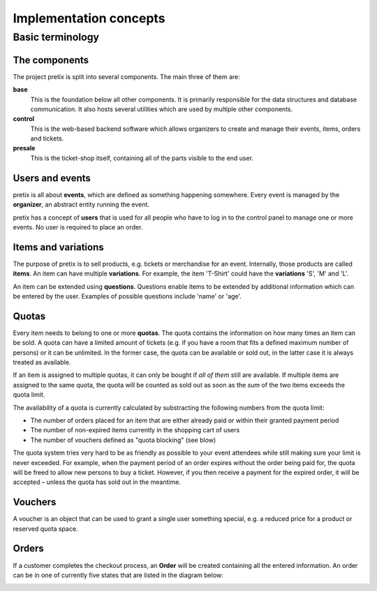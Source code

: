 Implementation concepts
=======================

Basic terminology
-----------------

The components
^^^^^^^^^^^^^^

The project pretix is split into several components. The main three of them are:

**base**
    This is the foundation below all other components. It is primarily
    responsible for the data structures and database communication. It also hosts
    several utilities which are used by multiple other components.

**control**
    This is the web-based backend software which allows organizers to
    create and manage their events, items, orders and tickets.

**presale**
    This is the ticket-shop itself, containing all of the parts visible to the
    end user.

Users and events
^^^^^^^^^^^^^^^^

pretix is all about **events**, which are defined as something happening somewhere.
Every event is managed by the **organizer**, an abstract entity running the event.

pretix has a concept of **users** that is used for all people who have to log in to the
control panel to manage one or more events. No user is required to place an order.


Items and variations
^^^^^^^^^^^^^^^^^^^^

The purpose of pretix is to sell products, e.g. tickets or merchandise for an event. Internally,
those products are called **items**. An item can have multiple **variations**. For example,
the item 'T-Shirt' could have the **variations** 'S', 'M' and 'L'.

An item can be extended using **questions**. Questions enable items to be extended by
additional information which can be entered by the user. Examples of possible questions
include 'name' or 'age'.

Quotas
^^^^^^

Every item needs to belong to one or more **quotas**. The quota contains the information on how many
times an item can be sold. A quota can have a limited amount of tickets (e.g. if you have a room that
fits a defined maximum number of persons) or it can be unlimited. In the former case, the quota can be
available or sold out, in the latter case it is always treated as available.

If an item is assigned to multiple quotas, it can only be bought if *all of them* still are available.
If multiple items are assigned to the same quota, the quota will be counted as sold out as soon as the
*sum* of the two items exceeds the quota limit.

The availability of a quota is currently calculated by substracting the following numbers from the quota
limit:

* The number of orders placed for an item that are either already paid or within their granted payment period
* The number of non-expired items currently in the shopping cart of users
* The number of vouchers defined as "quota blocking" (see blow)

The quota system tries very hard to be as friendly as possible to your event attendees while still making sure
your limit is never exceeded. For  example, when the payment period of an order expires without the order being
paid for, the quota will be freed to allow new persons to buy a ticket. However, if you then receive a payment
for the expired order, it will be accepted – unless the quota has sold out in the meantime.

Vouchers
^^^^^^^^

A voucher is an object that can be used to grant a single user something special, e.g. a reduced price for a
product or reserved quota space.

Orders
^^^^^^

If a customer completes the checkout process, an **Order** will be created containing all the entered information.
An order can be in one of currently five states that are listed in the diagram below:

.. image:: /images/order_states.png
